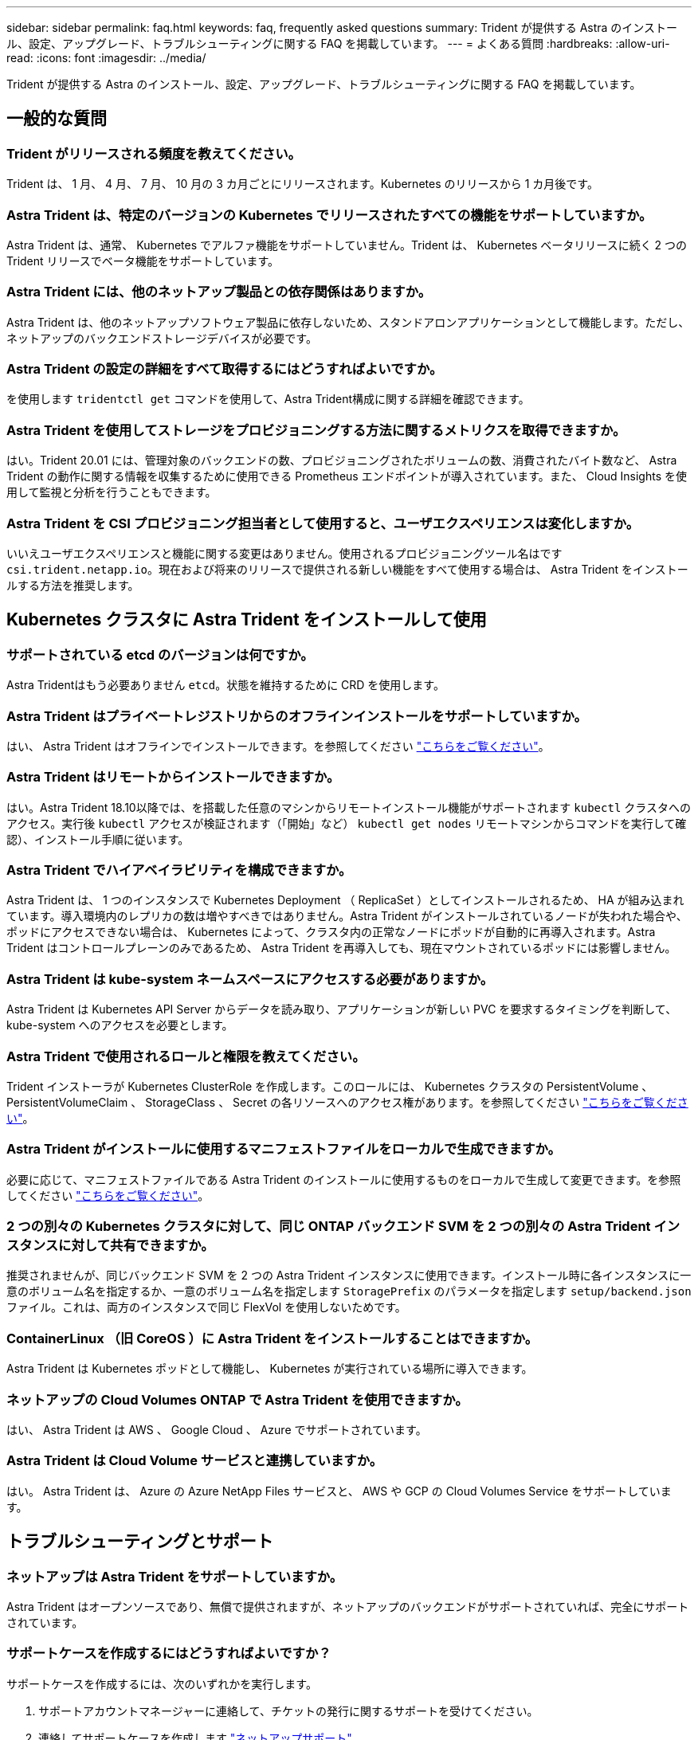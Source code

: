 ---
sidebar: sidebar 
permalink: faq.html 
keywords: faq, frequently asked questions 
summary: Trident が提供する Astra のインストール、設定、アップグレード、トラブルシューティングに関する FAQ を掲載しています。 
---
= よくある質問
:hardbreaks:
:allow-uri-read: 
:icons: font
:imagesdir: ../media/


Trident が提供する Astra のインストール、設定、アップグレード、トラブルシューティングに関する FAQ を掲載しています。



== 一般的な質問



=== Trident がリリースされる頻度を教えてください。

Trident は、 1 月、 4 月、 7 月、 10 月の 3 カ月ごとにリリースされます。Kubernetes のリリースから 1 カ月後です。



=== Astra Trident は、特定のバージョンの Kubernetes でリリースされたすべての機能をサポートしていますか。

Astra Trident は、通常、 Kubernetes でアルファ機能をサポートしていません。Trident は、 Kubernetes ベータリリースに続く 2 つの Trident リリースでベータ機能をサポートしています。



=== Astra Trident には、他のネットアップ製品との依存関係はありますか。

Astra Trident は、他のネットアップソフトウェア製品に依存しないため、スタンドアロンアプリケーションとして機能します。ただし、ネットアップのバックエンドストレージデバイスが必要です。



=== Astra Trident の設定の詳細をすべて取得するにはどうすればよいですか。

を使用します `tridentctl get` コマンドを使用して、Astra Trident構成に関する詳細を確認できます。



=== Astra Trident を使用してストレージをプロビジョニングする方法に関するメトリクスを取得できますか。

はい。Trident 20.01 には、管理対象のバックエンドの数、プロビジョニングされたボリュームの数、消費されたバイト数など、 Astra Trident の動作に関する情報を収集するために使用できる Prometheus エンドポイントが導入されています。また、 Cloud Insights を使用して監視と分析を行うこともできます。



=== Astra Trident を CSI プロビジョニング担当者として使用すると、ユーザエクスペリエンスは変化しますか。

いいえユーザエクスペリエンスと機能に関する変更はありません。使用されるプロビジョニングツール名はです `csi.trident.netapp.io`。現在および将来のリリースで提供される新しい機能をすべて使用する場合は、 Astra Trident をインストールする方法を推奨します。



== Kubernetes クラスタに Astra Trident をインストールして使用



=== サポートされている etcd のバージョンは何ですか。

Astra Tridentはもう必要ありません `etcd`。状態を維持するために CRD を使用します。



=== Astra Trident はプライベートレジストリからのオフラインインストールをサポートしていますか。

はい、 Astra Trident はオフラインでインストールできます。を参照してください link:../trident-get-started/kubernetes-deploy.html["こちらをご覧ください"^]。



=== Astra Trident はリモートからインストールできますか。

はい。Astra Trident 18.10以降では、を搭載した任意のマシンからリモートインストール機能がサポートされます `kubectl` クラスタへのアクセス。実行後 `kubectl` アクセスが検証されます（「開始」など） `kubectl get nodes` リモートマシンからコマンドを実行して確認）、インストール手順に従います。



=== Astra Trident でハイアベイラビリティを構成できますか。

Astra Trident は、 1 つのインスタンスで Kubernetes Deployment （ ReplicaSet ）としてインストールされるため、 HA が組み込まれています。導入環境内のレプリカの数は増やすべきではありません。Astra Trident がインストールされているノードが失われた場合や、ポッドにアクセスできない場合は、 Kubernetes によって、クラスタ内の正常なノードにポッドが自動的に再導入されます。Astra Trident はコントロールプレーンのみであるため、 Astra Trident を再導入しても、現在マウントされているポッドには影響しません。



=== Astra Trident は kube-system ネームスペースにアクセスする必要がありますか。

Astra Trident は Kubernetes API Server からデータを読み取り、アプリケーションが新しい PVC を要求するタイミングを判断して、 kube-system へのアクセスを必要とします。



=== Astra Trident で使用されるロールと権限を教えてください。

Trident インストーラが Kubernetes ClusterRole を作成します。このロールには、 Kubernetes クラスタの PersistentVolume 、 PersistentVolumeClaim 、 StorageClass 、 Secret の各リソースへのアクセス権があります。を参照してください link:../trident-get-started/kubernetes-customize-deploy-tridentctl.html["こちらをご覧ください"^]。



=== Astra Trident がインストールに使用するマニフェストファイルをローカルで生成できますか。

必要に応じて、マニフェストファイルである Astra Trident のインストールに使用するものをローカルで生成して変更できます。を参照してください link:../trident-get-started/kubernetes-customize-deploy-tridentctl.html["こちらをご覧ください"^]。



=== 2 つの別々の Kubernetes クラスタに対して、同じ ONTAP バックエンド SVM を 2 つの別々の Astra Trident インスタンスに対して共有できますか。

推奨されませんが、同じバックエンド SVM を 2 つの Astra Trident インスタンスに使用できます。インストール時に各インスタンスに一意のボリューム名を指定するか、一意のボリューム名を指定します `StoragePrefix` のパラメータを指定します `setup/backend.json` ファイル。これは、両方のインスタンスで同じ FlexVol を使用しないためです。



=== ContainerLinux （旧 CoreOS ）に Astra Trident をインストールすることはできますか。

Astra Trident は Kubernetes ポッドとして機能し、 Kubernetes が実行されている場所に導入できます。



=== ネットアップの Cloud Volumes ONTAP で Astra Trident を使用できますか。

はい、 Astra Trident は AWS 、 Google Cloud 、 Azure でサポートされています。



=== Astra Trident は Cloud Volume サービスと連携していますか。

はい。 Astra Trident は、 Azure の Azure NetApp Files サービスと、 AWS や GCP の Cloud Volumes Service をサポートしています。



== トラブルシューティングとサポート



=== ネットアップは Astra Trident をサポートしていますか。

Astra Trident はオープンソースであり、無償で提供されますが、ネットアップのバックエンドがサポートされていれば、完全にサポートされています。



=== サポートケースを作成するにはどうすればよいですか？

サポートケースを作成するには、次のいずれかを実行します。

. サポートアカウントマネージャーに連絡して、チケットの発行に関するサポートを受けてください。
. 連絡してサポートケースを作成します https://www.netapp.com/company/contact-us/support/["ネットアップサポート"^]。




=== サポートログバンドルを生成するにはどうすればよいですか？

を実行すると、サポートバンドルを作成できます `tridentctl logs -a`。バンドルでキャプチャされたログに加えて、 kubelet ログをキャプチャして、 Kubernetes 側のマウントの問題を診断します。kubelet ログの取得手順は、 Kubernetes のインストール方法によって異なります。



=== 新しい機能のリクエストを発行する必要がある場合は、どうすればよいですか。

に問題を作成します https://github.com/NetApp/trident["Trident Github の利用"^] そして、概要の件名と問題に「 * RFE * 」と明記してください。



=== 不具合を発生させる場所

に問題を作成します https://github.com/NetApp/trident["Astra Trident Github"^]。問題に関連する必要なすべての情報とログを記録しておいてください。



=== ネットアップが Trident の Astra について簡単に質問できたらどうなりますか。コミュニティやフォーラムはありますか？

ご質問、問題、ご要望がございましたら、弊社までお問い合わせください http://netapp.io/slack["Slack"^] チームまたは GitHub 。



=== ストレージシステムのパスワードが変更され、 Astra Trident が機能しなくなった場合、どのように回復すればよいですか。

バックエンドのパスワードをで更新します `tridentctl update backend myBackend -f </path/to_new_backend.json> -n trident`。交換してください `myBackend` この例では、バックエンド名にとを指定しています ``/path/to_new_backend.json` と入力します `backend.json` ファイル。



=== Astra Trident が Kubernetes ノードを検出できない。この問題を解決するにはどうすればよいですか

Trident が Kubernetes ノードを検出できない場合、次の 2 つのケースが考えられます。Kubernetes または DNS 問題内のネットワーク問題が原因の場合もあります。各 Kubernetes ノードで実行される Trident ノードのデデーモンが Trident コントローラと通信し、 Trident にノードを登録できる必要があります。Astra Trident のインストール後にネットワークの変更が発生した場合、この問題が発生するのはクラスタに追加された新しい Kubernetes ノードだけです。



=== Trident ポッドが破損すると、データは失われますか？

Trident ポッドが削除されても、データは失われません。Trident のメタデータは、 CRD オブジェクトに格納されます。Trident によってプロビジョニングされた PVS はすべて正常に機能します。



== Astra Trident をアップグレード



=== 古いバージョンから新しいバージョンに直接アップグレードできますか（いくつかのバージョンはスキップします）？

ネットアップでは、 Astra Trident のメジャーリリースから次回のメジャーリリースへのアップグレードをサポートしています。バージョン 18.xx から 19.xx 、 19.xx から 20.xx にアップグレードできます。本番環境の導入前に、ラボでアップグレードをテストする必要があります。



=== Trident を以前のリリースにダウングレードできますか。

ダウングレードする場合は、いくつかの要因を評価する必要があります。を参照してください link:../trident-managing-k8s/downgrade-trident.html["ダウングレードに関するセクション"^]。



== バックエンドとボリュームを管理



=== ONTAP バックエンド定義ファイルに管理 LIF とデータ LIF の両方を定義する必要がありますか。

バックエンド定義ファイルには両方を指定することを推奨します。必須の管理 LIF は 1 つだけです。



=== Astra Trident が ONTAP バックエンドに CHAP を設定できるか。

はい。20.04 以降、 Astra Trident は ONTAP バックエンドに対して双方向 CHAP をサポートします。これには設定が必要です `useCHAP=true` バックエンド構成



=== Astra Trident を使用してエクスポートポリシーを管理するにはどうすればよいですか。

Astra Trident では、バージョン 20.04 以降からエクスポートポリシーを動的に作成、管理できます。これにより、ストレージ管理者はバックエンド構成に 1 つ以上の CIDR ブロックを指定でき、 Trident では、その範囲に含まれるノード IP を作成したエクスポートポリシーに追加できます。このようにして、 Astra Trident は特定の CIDR 内に IP アドレスが割り当てられたノードのルールの追加と削除を自動的に管理します。この機能には CSI Trident が必要です。



=== データ LIF にポートを指定できるか。

Astra Trident 19.01 以降では、 DataLIF にポートを指定できます。で設定します `backend.json` ファイルの形式 ``“managementLIF”: <ip address>:<port>”``。たとえば、管理LIFのIPアドレスが192.0.2.1で、ポートが1000の場合、を設定します ``"managementLIF": "192.0.2.1:1000"``。



=== 管理 LIF とデータ LIF に IPv6 アドレスを使用できますか。

はい。Astra Trident 20.01 は、 ONTAP バックエンドの管理 LIF パラメータとデータ LIF パラメータに対して IPv6 アドレスを定義できます。アドレスがIPv6のセマンティクスに従い、管理LIFが角かっこで囲まれて定義されていることを確認します（例： ``[ec0d:6504:a9c1:ae67:53d1:4bdf:ab32:e233]``）。また、を使用してAstra Tridentをインストールしておく必要があります ``--use-ipv6` IPv6で動作するためのフラグ。



=== バックエンドの管理 LIF を更新できますか。

はい、を使用してバックエンドの管理LIFを更新できます `tridentctl update backend` コマンドを実行します



=== バックエンドのデータ LIF を更新できるか。

いいえ、バックエンドのデータ LIF を更新できません。



=== Kubernetes 向け Astra Trident で複数のバックエンドを作成できますか。

Astra Trident では、同じドライバまたは別々のドライバを使用して、多数のバックエンドを同時にサポートできます。



=== Astra Trident はバックエンドクレデンシャルをどのように保存しますか。

Astra Trident では、バックエンドのクレデンシャルを Kubernetes のシークレットとして格納します。



=== Astra Trident ではどのようにして特定のバックエンドを選択しますか。

バックエンド属性を使用してクラスに適したプールを自動的に選択できない場合は、を参照してください `storagePools` および `additionalStoragePools` パラメータは、特定のプールセットを選択するために使用します。



=== Astra Trident が特定のバックエンドからプロビジョニングされないようにするにはどうすればよいですか。

。 `excludeStoragePools` パラメータを使用して、一連のプールをフィルタします。一連のプールがTridentからプロビジョニングに使用され、一致するプールは削除されます。



=== 同じ種類のバックエンドが複数ある場合、 Astra Trident はどのバックエンドを使用するかをどのように選択しますか。

同じタイプのバックエンドが複数設定されている場合、Astra Tridentはにあるパラメータに基づいて適切なバックエンドを選択します `StorageClass` および `PersistentVolumeClaim`。たとえば、ONTAPとNASのドライババックエンドが複数ある場合、Astra Tridentは内のパラメータを照合しようとします `StorageClass` および `PersistentVolumeClaim` に記載された要件を提供できるバックエンドを組み合わせて組み合わせることができます `StorageClass` および `PersistentVolumeClaim`。この要求に一致するバックエンドが複数ある場合、 Astra Trident はいずれかのバックエンドからランダムに選択します。



=== Astra Trident は、 Element / SolidFire で双方向 CHAP をサポートしていますか。

はい。



=== Trident が ONTAP ボリュームに qtree を導入する方法を教えてください。1 つのボリュームに配置できる qtree の数はいくつですか。

。 `ontap-nas-economy` ドライバは、同じFlexVol に最大200個のqtreeを作成し（50~300で設定可能）、クラスタノードあたり100、000個のqtreeを、クラスタあたり240万個まで作成します。をクリックします `PersistentVolumeClaim` これは、エコノミードライバが対応しているため、ドライバは新しいqtreeを処理できるFlexVol がすでに存在するかどうかを調べます。qtree を提供できる FlexVol が存在しない場合は、新しい FlexVol が作成されます。



=== ONTAP NAS でプロビジョニングされたボリュームに UNIX アクセス権を設定するにはどうすればよいですか。

Astra Trident でプロビジョニングしたボリュームに対して UNIX 権限を設定するには、バックエンド定義ファイルにパラメータを設定します。



=== ボリュームをプロビジョニングする際に、明示的な ONTAP NFS マウントオプションを設定するにはどうすればよいですか。

Trident では、デフォルトでマウントオプションが Kubernetes でどの値にも設定されていません。Kubernetes ストレージクラスでマウントオプションを指定するには、次の例を実行します https://github.com/NetApp/trident/blob/master/trident-installer/sample-input/storage-class-ontapnas-k8s1.8-mountoptions.yaml#L6["こちらをご覧ください"^]。



=== プロビジョニングしたボリュームを特定のエクスポートポリシーに設定するにはどうすればよいですか？

適切なホストにボリュームへのアクセスを許可するには、を使用します `exportPolicy` バックエンド定義ファイルで設定されたパラメータ。



=== ONTAP を使用して Astra Trident 経由でボリューム暗号化を設定する方法を教えてください。

Trident によってプロビジョニングされたボリュームで暗号化を設定するには、バックエンド定義ファイルの暗号化パラメータを使用します。



=== Trident 経由で ONTAP に QoS を実装するには、どのような方法が最適ですか。

使用 `StorageClasses` ONTAP にQoSを実装するには、次の手順を



=== Trident 経由でシンプロビジョニングやシックプロビジョニングを指定するにはどうすればよいですか。

ONTAP ドライバは、シンプロビジョニングまたはシックプロビジョニングをサポートします。ONTAP ドライバはデフォルトでシンプロビジョニングに設定されています。シックプロビジョニングが必要な場合は、バックエンド定義ファイルまたはを設定する必要があります `StorageClass`。両方が設定されている場合は、 `StorageClass` 優先されます。ONTAP で次の項目を設定します。

. オン `StorageClass`を設定します `provisioningType` シックとしての属性。
. バックエンド定義ファイルで、を設定してシックボリュームを有効にします `backend spaceReserve parameter` ボリュームとして。




=== 誤って PVC を削除した場合でも、使用中のボリュームが削除されないようにするにはどうすればよいですか。

Kubernetes では、バージョン 1.10 以降、 PVC 保護が自動的に有効になります。



=== Astra Trident によって作成された NFS PVC を拡張できますか。

はい。Astra Trident によって作成された PVC を拡張できます。ボリュームの自動拡張は ONTAP の機能であり、 Trident には適用されません。



=== Astra Trident の外部で作成したボリュームを Astra Trident にインポートできますか。

19.04 以降では、ボリュームインポート機能を使用してボリュームを Kubernetes に移行できます。



=== ボリュームが SnapMirror データ保護（ DP ）モードまたはオフラインモードの間にインポートできますか。

外部ボリュームが DP モードになっているかオフラインになっている場合、ボリュームのインポートは失敗します。次のエラーメッセージが表示されます。

[listing]
----
Error: could not import volume: volume import failed to get size of volume: volume <name> was not found (400 Bad Request) command terminated with exit code 1.
Make sure to remove the DP mode or put the volume online before importing the volume.
----


=== Astra Trident によって作成された iSCSI PVC を拡張できますか。

Trident 19.10 は CSI プロビジョニング担当者を使用した iSCSI PVS の拡張をサポートしています。



=== リソースクォータをネットアップクラスタに変換する方法

Kubernetes ストレージリソースクォータは、ネットアップストレージの容量があるかぎり機能します。容量不足が原因でネットアップストレージが Kubernetes のクォータ設定を受け入れられない場合、 Astra Trident はプロビジョニングを試みますがエラーになります。



=== Trident を使用してボリューム Snapshot を作成できますか。

はい。Trident が、 Snapshot からオンデマンドのボリューム Snapshot と永続的ボリュームを作成できるようになりました。スナップショットからPVSを作成するには、を確認してください `VolumeSnapshotDataSource` フィーチャーゲートが有効になりました。



=== Astra Trident のボリュームスナップショットをサポートするドライバを教えてください。

現在のところ、オンデマンドスナップショットがサポートされています `ontap-nas`、 `ontap-san`、 `ontap-san-economy`、 `solidfire-san`、 `aws-cvs`、 `gcp-cvs`および `azure-netapp-files` バックエンドドライバ



=== ONTAP を使用して Astra Trident でプロビジョニングしたボリュームの Snapshot バックアップを作成する方法を教えてください。

これはで入手できます `ontap-nas`、 `ontap-san`および `ontap-nas-flexgroup` ドライバ。を指定することもできます `snapshotPolicy` をクリックします `ontap-san-economy` ドライバーはFlexVol レベルです。

この機能は、でも使用できます `ontap-nas-economy` ドライバの詳細は、FlexVol レベルではなく、qtreeレベルで表示されます。Astra Tridentによってプロビジョニングされたボリュームのスナップショットを作成できるようにするには、backendパラメータオプションを設定します `snapshotPolicy` ONTAP バックエンドで定義されているSnapshotポリシーにコピーします。ストレージコントローラで作成された Snapshot は Astra Trident で認識されません。



=== Trident 経由でプロビジョニングしたボリュームの Snapshot リザーブの割合を設定できますか。

はい。を設定することで、Astra Tridentを使用して、Snapshotコピーを格納するためのディスクスペースの特定の割合を予約できます `snapshotReserve` バックエンド定義ファイルの属性。を設定している場合は `snapshotPolicy` および `snapshotReserve` バックエンド定義ファイルでは、に従ってSnapshotリザーブの割合が設定されます `snapshotReserve` バックエンドファイルに指定されている割合。状況に応じて `snapshotReserve` この割合は省略しています。ONTAP ではデフォルトでSnapshotリザーブの割合が5に設定されます。状況に応じて `snapshotPolicy` オプションがnoneに設定されている場合、Snapshotリザーブの割合は0に設定されます。



=== ボリュームの Snapshot ディレクトリに直接アクセスしてファイルをコピーできますか。

はい。TridentがプロビジョニングしたボリュームのSnapshotディレクトリにアクセスするには、を設定します `snapshotDir` バックエンド定義ファイルのパラメータ。



=== Astra Trident を使用して、ボリューム用の SnapMirror をセットアップできますか。

現時点では、 SnapMirror は ONTAP CLI または OnCommand System Manager を使用して外部に設定する必要があります。



=== 永続ボリュームを特定の ONTAP Snapshot にリストアするにはどうすればよいですか？

ボリュームを ONTAP Snapshot にリストアするには、次の手順を実行します。

. 永続ボリュームを使用しているアプリケーションポッドを休止します。
. ONTAP CLI または OnCommand システムマネージャを使用して、必要な Snapshot にリバートします。
. アプリケーションポッドを再起動します。




=== Tridentは、負荷共有ミラーが設定されているSVMでボリュームをプロビジョニングできますか。

負荷共有ミラーは、NFS経由でデータを提供するSVMのルートボリューム用に作成できます。ONTAP は、Tridentによって作成されたボリュームの負荷共有ミラーを自動的に更新します。ボリュームのマウントが遅延する可能性があります。Tridentを使用して複数のボリュームを作成する場合、ボリュームをプロビジョニングする方法は、負荷共有ミラーを更新するONTAP によって異なります。



=== お客様 / テナントごとにストレージクラスの使用状況を分離するにはどうすればよいですか。

Kubernetes では、ネームスペース内のストレージクラスは使用できません。ただし、 Kubernetes を使用すると、ネームスペースごとにストレージリソースクォータを使用することで、ネームスペースごとに特定のストレージクラスの使用量を制限できます。特定のストレージへのネームスペースアクセスを拒否するには、そのストレージクラスのリソースクォータを 0 に設定します。
